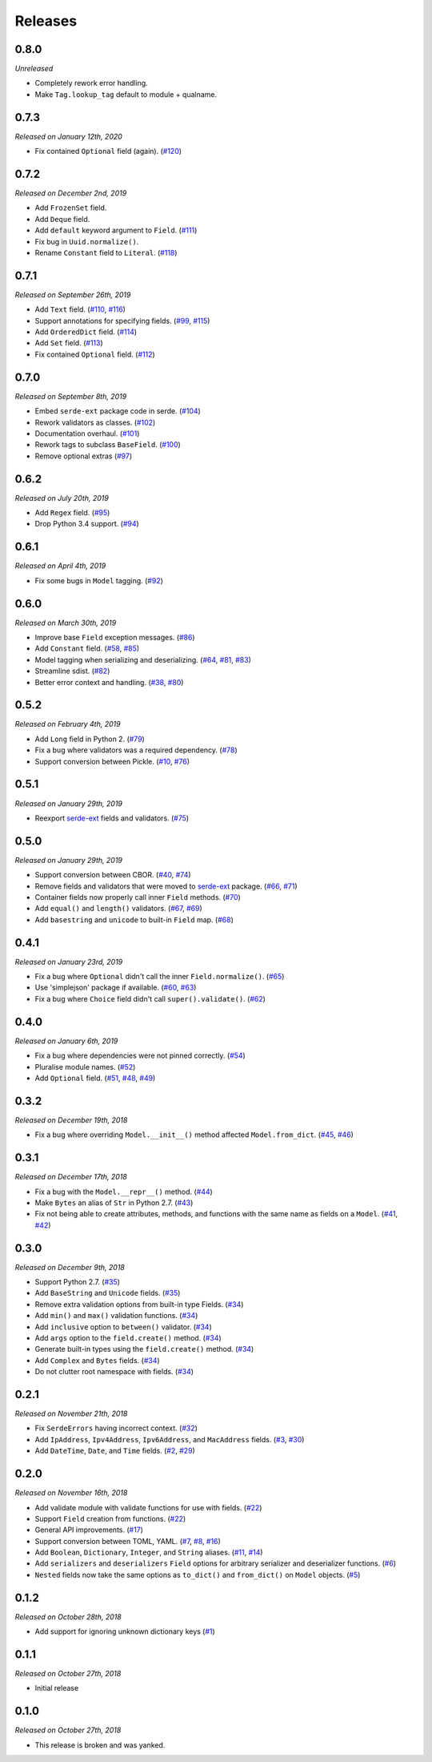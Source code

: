 Releases
========

0.8.0
-----

*Unreleased*

- Completely rework error handling.
- Make ``Tag.lookup_tag`` default to module + qualname.

0.7.3
-----

*Released on January 12th, 2020*

- Fix contained ``Optional`` field (again). (`#120`_)

.. _#120: https://github.com/rossmacarthur/serde/pull/120

0.7.2
-----

*Released on December 2nd, 2019*

- Add ``FrozenSet`` field.
- Add ``Deque`` field.
- Add ``default`` keyword argument to ``Field``. (`#111`_)
- Fix bug in ``Uuid.normalize()``.
- Rename ``Constant`` field to ``Literal``. (`#118`_)

.. _#118: https://github.com/rossmacarthur/serde/pull/118

.. _#111: https://github.com/rossmacarthur/serde/pull/111

0.7.1
-----

*Released on September 26th, 2019*

- Add ``Text`` field. (`#110`_, `#116`_)
- Support annotations for specifying fields. (`#99`_, `#115`_)
- Add ``OrderedDict`` field. (`#114`_)
- Add ``Set`` field. (`#113`_)
- Fix contained ``Optional`` field. (`#112`_)

.. _#112: https://github.com/rossmacarthur/serde/pull/112
.. _#113: https://github.com/rossmacarthur/serde/pull/113
.. _#114: https://github.com/rossmacarthur/serde/pull/114
.. _#115: https://github.com/rossmacarthur/serde/pull/115
.. _#116: https://github.com/rossmacarthur/serde/pull/116

.. _#99: https://github.com/rossmacarthur/serde/issues/99
.. _#110: https://github.com/rossmacarthur/serde/issues/110

0.7.0
-----

*Released on September 8th, 2019*

- Embed ``serde-ext`` package code in serde. (`#104`_)
- Rework validators as classes. (`#102`_)
- Documentation overhaul. (`#101`_)
- Rework tags to subclass ``BaseField``. (`#100`_)
- Remove optional extras (`#97`_)

.. _#97: https://github.com/rossmacarthur/serde/pull/97
.. _#100: https://github.com/rossmacarthur/serde/pull/100
.. _#101: https://github.com/rossmacarthur/serde/pull/101
.. _#102: https://github.com/rossmacarthur/serde/pull/102
.. _#104: https://github.com/rossmacarthur/serde/pull/104

0.6.2
-----

*Released on July 20th, 2019*

- Add ``Regex`` field. (`#95`_)
- Drop Python 3.4 support. (`#94`_)

.. _#95: https://github.com/rossmacarthur/serde/pull/95
.. _#94: https://github.com/rossmacarthur/serde/pull/94

0.6.1
-----

*Released on April 4th, 2019*

- Fix some bugs in ``Model`` tagging. (`#92`_)

.. _#92: https://github.com/rossmacarthur/serde/pull/92

0.6.0
-----

*Released on March 30th, 2019*

- Improve base ``Field`` exception messages. (`#86`_)
- Add ``Constant`` field. (`#58`_, `#85`_)
- Model tagging when serializing and deserializing. (`#64`_, `#81`_, `#83`_)
- Streamline sdist. (`#82`_)
- Better error context and handling. (`#38`_, `#80`_)

.. _#86: https://github.com/rossmacarthur/serde/pull/86
.. _#85: https://github.com/rossmacarthur/serde/pull/85
.. _#83: https://github.com/rossmacarthur/serde/pull/83
.. _#82: https://github.com/rossmacarthur/serde/pull/82
.. _#80: https://github.com/rossmacarthur/serde/pull/80

.. _#81: https://github.com/rossmacarthur/serde/issues/81
.. _#64: https://github.com/rossmacarthur/serde/issues/64
.. _#58: https://github.com/rossmacarthur/serde/issues/58
.. _#38: https://github.com/rossmacarthur/serde/issues/38

0.5.2
-----

*Released on February 4th, 2019*

- Add ``Long`` field in Python 2. (`#79`_)
- Fix a bug where validators was a required dependency. (`#78`_)
- Support conversion between Pickle. (`#10`_, `#76`_)

.. _#79: https://github.com/rossmacarthur/serde/pull/79
.. _#78: https://github.com/rossmacarthur/serde/pull/78
.. _#76: https://github.com/rossmacarthur/serde/pull/76

.. _#10: https://github.com/rossmacarthur/serde/issues/10

0.5.1
-----

*Released on January 29th, 2019*

- Reexport `serde-ext`_ fields and validators. (`#75`_)

.. _#75: https://github.com/rossmacarthur/serde/pull/75

0.5.0
-----

*Released on January 29th, 2019*

- Support conversion between CBOR. (`#40`_, `#74`_)
- Remove fields and validators that were moved to `serde-ext`_ package. (`#66`_,
  `#71`_)
- Container fields now properly call inner ``Field`` methods. (`#70`_)
- Add ``equal()`` and ``length()`` validators. (`#67`_, `#69`_)
- Add ``basestring`` and ``unicode`` to built-in ``Field`` map. (`#68`_)

.. _serde-ext: https://github.com/rossmacarthur/serde-ext

.. _#74: https://github.com/rossmacarthur/serde/pull/74
.. _#71: https://github.com/rossmacarthur/serde/pull/71
.. _#70: https://github.com/rossmacarthur/serde/pull/70
.. _#69: https://github.com/rossmacarthur/serde/pull/69
.. _#68: https://github.com/rossmacarthur/serde/pull/68

.. _#67: https://github.com/rossmacarthur/serde/issues/67
.. _#66: https://github.com/rossmacarthur/serde/issues/66
.. _#40: https://github.com/rossmacarthur/serde/issues/40

0.4.1
-----

*Released on January 23rd, 2019*

- Fix a bug where ``Optional`` didn't call the inner ``Field.normalize()``.
  (`#65`_)
- Use 'simplejson' package if available. (`#60`_, `#63`_)
- Fix a bug where ``Choice`` field didn't call ``super().validate()``.
  (`#62`_)

.. _#65: https://github.com/rossmacarthur/serde/pull/65
.. _#63: https://github.com/rossmacarthur/serde/pull/63
.. _#62: https://github.com/rossmacarthur/serde/pull/62

.. _#60: https://github.com/rossmacarthur/serde/issues/60

0.4.0
-----

*Released on January 6th, 2019*

- Fix a bug where dependencies were not pinned correctly. (`#54`_)
- Pluralise module names. (`#52`_)
- Add ``Optional`` field. (`#51`_, `#48`_, `#49`_)

.. _#54: https://github.com/rossmacarthur/serde/pull/54
.. _#52: https://github.com/rossmacarthur/serde/pull/52
.. _#51: https://github.com/rossmacarthur/serde/pull/51

.. _#49: https://github.com/rossmacarthur/serde/issues/49
.. _#48: https://github.com/rossmacarthur/serde/issues/48

0.3.2
-----

*Released on December 19th, 2018*

- Fix a bug where overriding ``Model.__init__()`` method affected ``Model.from_dict``.
  (`#45`_, `#46`_)

.. _#46: https://github.com/rossmacarthur/serde/pull/46

.. _#45: https://github.com/rossmacarthur/serde/issues/45

0.3.1
-----

*Released on December 17th, 2018*

- Fix a bug with the ``Model.__repr__()`` method. (`#44`_)
- Make ``Bytes`` an alias of ``Str`` in Python 2.7. (`#43`_)
- Fix not being able to create attributes, methods, and functions with the same
  name as fields on a ``Model``. (`#41`_, `#42`_)

.. _#44: https://github.com/rossmacarthur/serde/pull/44
.. _#43: https://github.com/rossmacarthur/serde/pull/43
.. _#42: https://github.com/rossmacarthur/serde/pull/42

.. _#41: https://github.com/rossmacarthur/serde/issues/41

0.3.0
-----

*Released on December 9th, 2018*

- Support Python 2.7. (`#35`_)
- Add ``BaseString`` and ``Unicode`` fields. (`#35`_)
- Remove extra validation options from built-in type Fields. (`#34`_)
- Add ``min()`` and ``max()`` validation functions. (`#34`_)
- Add ``inclusive`` option to ``between()`` validator. (`#34`_)
- Add ``args`` option to the ``field.create()`` method. (`#34`_)
- Generate built-in types using the ``field.create()`` method. (`#34`_)
- Add ``Complex`` and ``Bytes`` fields. (`#34`_)
- Do not clutter root namespace with fields. (`#34`_)

.. _#35: https://github.com/rossmacarthur/serde/pull/35
.. _#34: https://github.com/rossmacarthur/serde/pull/34

0.2.1
-----

*Released on November 21th, 2018*

- Fix ``SerdeErrors`` having incorrect context. (`#32`_)
- Add ``IpAddress``, ``Ipv4Address``, ``Ipv6Address``, and ``MacAddress``
  fields. (`#3`_, `#30`_)
- Add ``DateTime``, ``Date``, and ``Time`` fields. (`#2`_, `#29`_)

.. _#32: https://github.com/rossmacarthur/serde/pull/30
.. _#30: https://github.com/rossmacarthur/serde/pull/30
.. _#29: https://github.com/rossmacarthur/serde/pull/29

.. _#3: https://github.com/rossmacarthur/serde/issues/3
.. _#2: https://github.com/rossmacarthur/serde/issues/2

0.2.0
-----

*Released on November 16th, 2018*

- Add validate module with validate functions for use with fields. (`#22`_)
- Support ``Field`` creation from functions. (`#22`_)
- General API improvements. (`#17`_)
- Support conversion between TOML, YAML. (`#7`_, `#8`_, `#16`_)
- Add ``Boolean``, ``Dictionary``, ``Integer``, and ``String`` aliases.
  (`#11`_, `#14`_)
- Add ``serializers`` and ``deserializers`` ``Field`` options for arbitrary
  serializer and deserializer functions. (`#6`_)
- ``Nested`` fields now take the same options as ``to_dict()`` and
  ``from_dict()`` on ``Model`` objects. (`#5`_)

.. _#22: https://github.com/rossmacarthur/serde/pull/22
.. _#17: https://github.com/rossmacarthur/serde/pull/17
.. _#16: https://github.com/rossmacarthur/serde/pull/16
.. _#14: https://github.com/rossmacarthur/serde/pull/14
.. _#6: https://github.com/rossmacarthur/serde/pull/6
.. _#5: https://github.com/rossmacarthur/serde/pull/5

.. _#11: https://github.com/rossmacarthur/serde/issues/11
.. _#8: https://github.com/rossmacarthur/serde/issues/8
.. _#7: https://github.com/rossmacarthur/serde/issues/7

0.1.2
-----

*Released on October 28th, 2018*

- Add support for ignoring unknown dictionary keys (`#1`_)

.. _#1: https://github.com/rossmacarthur/serde/pull/1

0.1.1
-----

*Released on October 27th, 2018*

- Initial release

0.1.0
-----

*Released on October 27th, 2018*

- This release is broken and was yanked.
